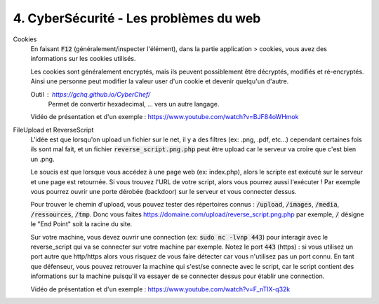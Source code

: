 ========================================
4. CyberSécurité - Les problèmes du web
========================================

Cookies
	En faisant :code:`F12` (généralement/inspecter l'élément), dans la partie
	application > cookies, vous avez des informations sur les cookies utilisés.

	Les cookies sont généralement encryptés, mais ils peuvent possiblement
	être décryptés, modifiés et ré-encryptés. Ainsi une personne peut modifier
	la valeur user d'un cookie et devenir quelqu'un d'autre.

	Outil : https://gchq.github.io/CyberChef/
		Permet de convertir hexadecimal, ... vers un autre langage.

	Vidéo de présentation et d'un exemple : https://www.youtube.com/watch?v=BJF84oWHmok

FileUpload et ReverseScript
	L'idée est que lorsqu'on upload un fichier sur le net, il y a des filtres (ex: .png, .pdf, etc...)
	cependant certaines fois ils sont mal fait, et un fichier :code:`reverse_script.png.php` peut être upload
	car le serveur va croire que c'est bien un .png.

	Le soucis est que lorsque vous accédez à une page web (ex: index.php), alors le scripte est exécuté sur le serveur
	et une page est retournée. Si vous trouvez l'URL de votre script, alors vous pourrez aussi l'exécuter ! Par
	exemple vous pourrez ouvrir une porte dérobée (backdoor) sur le serveur et vous connecter dessus.

	Pour trouver le chemin d'upload, vous pouvez tester des répertoires connus : :code:`/upload`, :code:`/images`,
	:code:`/media`, :code:`/ressources`, :code:`/tmp`. Donc vous faites https://domaine.com/upload/reverse_script.png.php
	par exemple, :code:`/` désigne le "End Point" soit la racine du site.

	Sur votre machine, vous devez ouvrir une connection (ex: :code:`sudo nc -lvnp 443`) pour interagir avec le
	reverse_script qui va se connecter sur votre machine par exemple. Notez le port :code:`443` (https) : si vous
	utilisez un port autre que http/https alors vous risquez de vous faire détecter car vous n'utilisez pas un port connu.
	En tant que défenseur, vous pouvez retrouver la machine qui s'est/se connecte avec le script, car le script contient
	des informations sur la machine puisqu'il va essayer de se connecter dessus pour établir une connection.

	Vidéo de présentation et d'un exemple : https://www.youtube.com/watch?v=F_nTIX-q32k